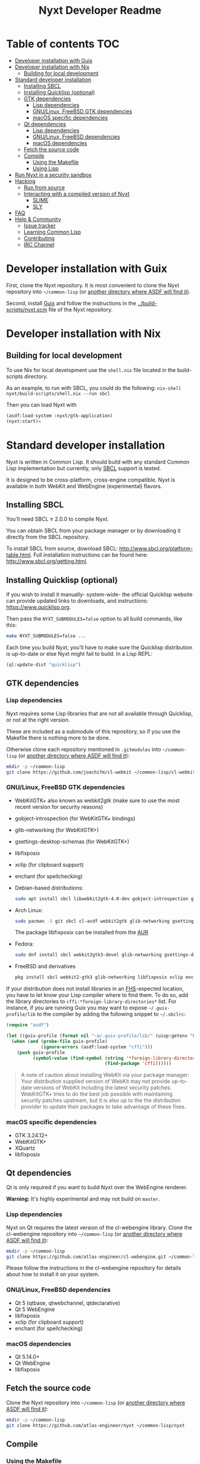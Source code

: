 #+TITLE: Nyxt Developer Readme

# If you edit this file, please make sure that you install the Emacs
# package org-make-toc so that the table of contents below gets updated
# automatically

* Table of contents                                                     :TOC:
:PROPERTIES:
:TOC:      :include all :ignore this
:END:
:CONTENTS:
- [[#developer-installation-with-guix][Developer installation with Guix]]
- [[#developer-installation-with-nix][Developer installation with Nix]]
  - [[#building-for-local-development][Building for local development]]
- [[#standard-developer-installation][Standard developer installation]]
  - [[#installing-sbcl][Installing SBCL]]
  - [[#installing-quicklisp-optional][Installing Quicklisp (optional)]]
  - [[#gtk-dependencies][GTK dependencies]]
    - [[#lisp-dependencies][Lisp dependencies]]
    - [[#gnulinux-freebsd-gtk-dependencies][GNU/Linux, FreeBSD GTK dependencies]]
    - [[#macos-specific-dependencies][macOS specific dependencies]]
  - [[#qt-dependencies][Qt dependencies]]
    - [[#lisp-dependencies][Lisp dependencies]]
    - [[#gnulinux-freebsd-dependencies][GNU/Linux, FreeBSD dependencies]]
    - [[#macos-dependencies][macOS dependencies]]
  - [[#fetch-the-source-code][Fetch the source code]]
  - [[#compile][Compile]]
    - [[#using-the-makefile][Using the Makefile]]
    - [[#using-lisp][Using Lisp]]
- [[#run-nyxt-in-a-security-sandbox][Run Nyxt in a security sandbox]]
- [[#hacking][Hacking]]
  - [[#run-from-source][Run from source]]
  - [[#interacting-with-a-compiled-version-of-nyxt][Interacting with a compiled version of Nyxt]]
    - [[#slime][SLIME]]
    - [[#sly][SLY]]
- [[#faq][FAQ]]
- [[#help--community][Help & Community]]
  - [[#issue-tracker][Issue tracker]]
  - [[#learning-common-lisp][Learning Common Lisp]]
  - [[#contributing][Contributing]]
  - [[#irc-channel][IRC Channel]]
:END:

* Developer installation with Guix

First, clone the Nyxt repository.  It is most convenient to clone the
Nyxt repository into =~/common-lisp= (or [[https://www.common-lisp.net/project/asdf/asdf.html#Configuring-ASDF-to-find-your-systems][another directory where ASDF
will find it]]).

Second, install [[https://guix.gnu.org][Guix]] and follow the instructions in the
[[../build-scripts/nyxt.scm]] file of the Nyxt repository.

* Developer installation with Nix
** Building for local development
To use Nix for local development use the =shell.nix= file located in the
build-scripts directory.

As an example, to run with SBCL, you could do the following:
=nix-shell nyxt/build-scripts/shell.nix --run sbcl=

Then you can load Nyxt with

#+BEGIN_SRC lisp
(asdf:load-system :nyxt/gtk-application)
(nyxt:start)=
#+END_SRC

* Standard developer installation

Nyxt is written in Common Lisp.  It should build with any standard Common
Lisp implementation but currently, only [[http://www.sbcl.org/][SBCL]] support is tested.

It is designed to be cross-platform, cross-engine compatible.  Nyxt is
available in both WebKit and WebEngine (experimental) flavors.

** Installing SBCL

You'll need SBCL ≥ 2.0.0 to compile Nyxt.

You can obtain SBCL from your package manager or by downloading it
directly from the SBCL repository.

To install SBCL from source, download SBCL:
[[http://www.sbcl.org/platform-table.html]].  Full installation instructions
can be found here: [[http://www.sbcl.org/getting.html]].

** Installing Quicklisp (optional)

If you wish to install it manually- system-wide- the official Quicklisp website
can provide updated links to downloads, and instructions:
https://www.quicklisp.org.

Then pass the ~NYXT_SUBMODULES=false~ option to all build
commands, like this:

#+begin_src sh
  make NYXT_SUBMODULES=false ...
#+end_src

Each time you build Nyxt, you'll have to make sure the Quicklisp
distribution is up-to-date or else Nyxt might fail to build.  In a Lisp
REPL:

#+begin_src lisp
  (ql:update-dist "quicklisp")
#+end_src

** GTK dependencies
*** Lisp dependencies

Nyxt requires some Lisp libraries that are not all available through
Quicklisp, or not at the right version.

These are included as a submodule of this repository, so if you use the
Makefile there is nothing more to be done.

Otherwise clone each repository mentioned in =.gitmodules= into
=~/common-lisp= (or [[https://www.common-lisp.net/project/asdf/asdf.html#Configuring-ASDF-to-find-your-systems][another directory where ASDF will find it]]):

#+begin_src sh
  mkdir -p ~/common-lisp
  git clone https://github.com/joachifm/cl-webkit ~/common-lisp/cl-webkit
#+end_src

*** GNU/Linux, FreeBSD GTK dependencies

- WebKitGTK+ also known as webkit2gtk (make sure to use the most recent
  version for security reasons)
- gobject-introspection (for WebKitGTK+ bindings)
- glib-networking (for WebKitGTK+)
- gsettings-desktop-schemas (for WebKitGTK+)
- libfixposix
- xclip (for clipboard support)
- enchant (for spellchecking)

- Debian-based distributions:
  #+begin_src sh
    sudo apt install sbcl libwebkit2gtk-4.0-dev gobject-introspection glib-networking gsettings-desktop-schemas libfixposix-dev xclip enchant-2
  #+end_src

- Arch Linux:
  #+begin_src sh
    sudo pacman -S git sbcl cl-asdf webkit2gtk glib-networking gsettings-desktop-schemas enchant
  #+end_src
  The package libfixposix can be installed from the [[https://aur.archlinux.org/packages/libfixposix][AUR]]

- Fedora:
  #+begin_src sh
    sudo dnf install sbcl webkit2gtk3-devel glib-networking gsettings-desktop-schemas libfixposix-devel xclip enchant
  #+end_src

- FreeBSD and derivatives
  #+begin_src sh
    pkg install sbcl webkit2-gtk3 glib-networking libfixposix xclip enchant
  #+end_src

If your distribution does not install libraries in an [[https://en.wikipedia.org/wiki/Filesystem_Hierarchy_Standard][FHS]]-expected location, you
have to let know your Lisp compiler where to find them.  To do so, add the
library directories to ~cffi:*foreign-library-directories*~ list.  For instance,
if you are running Guix you may want to expose =~/.guix-profile/lib= to the
compiler by adding the following snippet to =~/.sbclrc=:

#+begin_src lisp
(require "asdf")

(let ((guix-profile (format nil "~a/.guix-profile/lib/" (uiop:getenv "HOME"))))
  (when (and (probe-file guix-profile)
             (ignore-errors (asdf:load-system "cffi")))
    (push guix-profile
          (symbol-value (find-symbol (string '*foreign-library-directories*)
                                     (find-package 'cffi))))))
#+end_src

#+begin_quote
A note of caution about installing WebKit via your package
manager: Your distribution supplied version of WebKit may not provide
up-to-date versions of WebKit including the latest security
patches.  WebKitGTK+ tries to do the best job possible with maintaining
security patches upstream, but it is also up to the the
distribution provider to update their packages to take advantage of
these fixes.
#+end_quote

*** macOS specific dependencies

- GTK 3.24.12+
- WebKitGTK+
- XQuartz
- libfixposix

** Qt dependencies

Qt is only required if you want to build Nyxt over the WebEngine renderer.

*Warning:*  It's highly experimental and may not build on =master=.

*** Lisp dependencies

Nyxt on Qt requires the latest version of the cl-webengine library.
Clone the cl-webengine repository into =~/common-lisp= (or [[https://www.common-lisp.net/project/asdf/asdf.html#Configuring-ASDF-to-find-your-systems][another
directory where ASDF will find it]]):

#+begin_src sh
  mkdir -p ~/common-lisp
  git clone https://github.com/atlas-engineer/cl-webengine.git ~/common-lisp/cl-webengine
#+end_src

Please follow the instructions in the cl-webengine repository for
details about how to install it on your system.

*** GNU/Linux, FreeBSD dependencies

- Qt 5 (qtbase, qtwebchannel, qtdeclarative)
- Qt 5 WebEngine
- libfixposix
- xclip (for clipboard support)
- enchant (for spellchecking)

*** macOS dependencies

- Qt 5.14.0+
- Qt WebEngine
- libfixposix

** Fetch the source code

Clone the Nyxt repository into =~/common-lisp= (or [[https://www.common-lisp.net/project/asdf/asdf.html#Configuring-ASDF-to-find-your-systems][another directory
where ASDF will find it]]):

#+begin_src sh
mkdir -p ~/common-lisp
git clone https://github.com/atlas-engineer/nyxt ~/common-lisp/nyxt
#+end_src

** Compile
*** Using the Makefile

The following command will build the Lisp core.  On macOS this will
produce an application bundle which you can copy into your
=/Applications= folder.

- GNU/Linux:
  #+begin_src sh
    make all
  #+end_src

- FreeBSD
  #+begin_src sh
    gmake all
  #+end_src
  
- macOS:
  #+begin_src sh
    make all
    make app-bundle
  #+end_src

Inside the Makefile you'll find many options you can specify.  You can
specify to use your Lisp's init file or to use your installation of
Quicklisp
Run ~make~ to display some documentation.  Please
see the Makefile for more details.

*** Using Lisp

Start your Lisp and run the following commands:

#+NAME: compile
#+begin_src lisp
  (asdf:make :nyxt/gtk-application)
#+end_src

or, alternatively for the QtWebEngine renderer:

#+NAME: compile
#+BEGIN_SRC lisp
  (asdf:make :nyxt/qt-application)
#+END_SRC

Your Lisp implementation must have produced an executable in the directory
where the =.asd= file is located.

* Run Nyxt in a security sandbox

For improved security while you browse the Internet, you can run Nyxt in
a container on GNU/Linux.

- With Guix:
  #+begin_src sh
    guix environment --container --network --preserve='^DISPLAY$' --expose=/etc/ssl/certs --ad-hoc nss-certs nyxt -- nyxt
  #+end_src

  If you want to load your configuration and use the data files:

  #+begin_src sh
    guix environment --container --network --preserve='^DISPLAY$' --expose=/etc/ssl/certs --expose="$HOME/.config/nyxt/" --share="$HOME/.local/share/nyxt"="$HOME/.local/share/nyxt/" --ad-hoc nss-certs nyxt -- nyxt
  #+end_src

  If you get the following error:

  : libGL error: failed to open /dev/dri/card0: No such file or directory

  add the =--expose=/dev/dri/card0= option (change the path accordingly).

- With [[https://firejail.wordpress.com/][Firejail]].

* Hacking
** Run from source

If you are developing Nyxt, you may prefer to run Nyxt directly from
source so that you can skip the compilation step and iterate faster.

Make sure that Quicklisp is set up and up-to-date (see [[#update-local-lisp-libraries][Update local Lisp
libraries]]) as explained in the Quicklisp section.

Then in a shell execute the following:

1. ~$LISP~ to create a new Lisp REPL (replace ~$LISP~ with ~sbcl~ or any
   supported Common Lisp compiler).
2. Execute ~(require :asdf)~ if ASDF is not already loaded.
3. Execute ~(asdf:load-asd "/full/path/to/nyxt.asd")~ to load the Nyxt
   system definition (you must use absolute pathnames).
4. Execute ~(ql:quickload :nyxt/gi-gtk)~ to load the Nyxt system into your
   Lisp image.
5. Execute ~(nyxt:start)~ to open your first Nyxt window.

The above process is a bit cumbersome and you'll probably want a more
comfortable workflow from within your favourite editor.  See the section
about Emacs and SLIME, or see the [[https://lispcookbook.github.io/cl-cookbook/editor-support.html][Common Lisp Cookbook]] for a list of
options for various editors.

** Interacting with a compiled version of Nyxt
*** SLIME

=SLIME= provides a way of interacting with Nyxt, and with Lisp code in
general (e.g. in a [[https://en.wikipedia.org/wiki/REPL][REPL]]).

From the SLIME manual:

#+begin_quote
SLIME extends Emacs with support for interactive programming in Common
Lisp.  The features are centered around slime-mode, an Emacs minor-mode
that complements the standard lisp-mode.  While lisp-mode supports
editing Lisp source files, slime-mode adds support for interacting with
a running Common Lisp process for compilation, debugging, documentation
lookup, and so on.
#+end_quote

To interact with a running instance of the Nyxt browser run the command
=start-swank=.  The minibuffer tells you the port where the server
started (the default is 4006).  Then, in Emacs run ~M-x slime-connect
RET 127.0.0.1 RET 4006~.

Notice that the default value of the variable ~*swank-port*~ in Nyxt is
different from its counterpart variable =slime-port= in Emacs to avoid
collisions with an ~*inferior-lisp*~ process.  Both of these default
values can be configured in the respective init files.

*** SLY

[[https://github.com/joaotavora/sly][=SLY=]] is a fork of =SLIME= with additional functionality.

Follow the following steps:

1. Add the following line to your Nyxt init file
  #+begin_src lisp
    (load-after-system :slynk "~/.config/nyxt/my-slynk.lisp")
  #+end_src
2. Create a file called =my-slynk.lisp= where you will specify your
   =start-slynk= command
  #+NAME: my-slynk.lisp
  #+begin_src lisp
    (define-command-global start-slynk (&optional (slynk-port *swank-port*))
        "Start a Slynk server that can be connected to, for instance, in
    Emacs via SLY.

    Warning: This allows Nyxt to be controlled remotely, that is, to execute
    arbitrary code with the privileges of the user running Nyxt.  Make sure
    you understand the security risks associated with this before running
    this command."
        (slynk:create-server :port slynk-port :dont-close t)
        (echo "Slynk server started at port ~a" slynk-port))
  #+end_src
3. Run the command =start-slynk= in Nyxt

Then proceed as in the previous SLIME section by relacing
~slime-connect~ with ~sly-connect~.

* FAQ

This section aims to collect questions and answers that have helped users and
developers in the past:

1. If you install dependencies via MacPorts and your Lisp is SBCL, please try
   putting the following into your =~/.sbclrc=:
   #+begin_src lisp
     (ql:quickload :cffi)
     (pushnew "/opt/local/lib" cffi:*foreign-library-directories* :test #'equal)
   #+end_src

2. If you are on a Mac, you may want to install "webkit2-gtk(-devel)" instead
   of "webkit-gtk3" via your package manager.


* Help & Community

There are several ways to ask for help from the community.

** Issue tracker

The first and easiest one is to simply [[https://github.com/atlas-engineer/nyxt/issues][open up an issue]] with whatever
problem or suggestion you wish to discuss.

** Learning Common Lisp

See https://nyxt.atlas.engineer/learn-lisp for a few recommendations.

** Contributing

To contribute, please find a task [[https://github.com/atlas-engineer/nyxt/issues?q=is%3Aissue+is%3Aopen+label%3Agood-first-issue][on our issue tracker]] or within
[[file:CHANGELOG.org][CHANGELOG.org]] document that has a TASK label affixed.  Upon finding a
task that you'd like to work on, ideally, ensure that it is not already
being worked on.

After you have found a TASK item that is available:

- make a fork of the repository,
- add your changes,
- make a pull request.

** IRC Channel

#+html: You can find Nyxt on Libera IRC: <a href="https://kiwiirc.com/nextclient/irc.libera.chat/nyxt">#nyxt</a>

# requires the org-make-toc emacs extension
# Local Variables:
# before-save-hook: org-make-toc
# fill-column: 72
# End:
